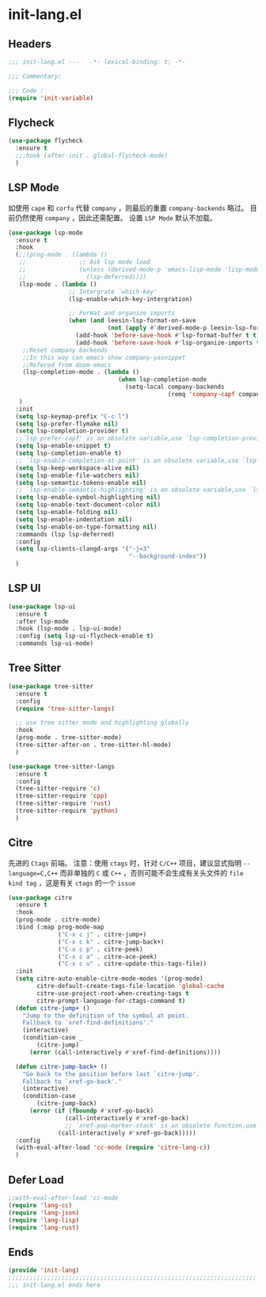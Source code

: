 * init-lang.el
:PROPERTIES:
:HEADER-ARGS: :tangle (concat temporary-file-directory "init-lang.el") :lexical t
:END:

** Headers
#+begin_src emacs-lisp
  ;;; init-lang.el ---   -*- lexical-binding: t; -*-

  ;;; Commentary:

  ;;; Code :
  (require 'init-variable)
#+end_src

** Flycheck
#+begin_src emacs-lisp
  (use-package flycheck
    :ensure t
    ;;:hook (after-init . global-flycheck-mode)
    )
#+end_src

** LSP Mode
如使用 =cape= 和 =corfu= 代替 =company= ，则最后的重置 ~company-backends~ 略过。
目前仍然使用 =company= ，因此还需配置。
设置 =LSP Mode= 默认不加载。
#+begin_src emacs-lisp
  (use-package lsp-mode
    :ensure t
    :hook
    (;;(prog-mode . (lambda ()
     ;;               ;; Ask lsp mode load
     ;;               (unless (derived-mode-p 'emacs-lisp-mode 'lisp-mode 'makefile-mode 'snippet-mode)
     ;;                 (lsp-deferred))))
     (lsp-mode . (lambda ()
                   ;; Intergrate `which-key'
                   (lsp-enable-which-key-intergration)

                   ;; Format and organize imports
                   (when (and leesin-lsp-format-on-save
                              (not (apply #'derived-mode-p leesin-lsp-format-on-save-ignore-modes)))
                     (add-hook 'before-save-hook #'lsp-format-buffer t t)
                     (add-hook 'before-save-hook #'lsp-organize-imports t t))))
      ;;Reset company backends
      ;;In this way can emacs show company-yasnippet
      ;;Refered from doom-emacs
      (lsp-completion-mode . (lambda ()
                                 (when lsp-completion-mode
                                   (setq-local company-backends
                                               (remq 'company-capf company-backends)))))
     )
    :init
    (setq lsp-keymap-prefix "C-c l")
    (setq lsp-prefer-flymake nil)
    (setq lsp-completion-provider t)
    ;;`lsp-prefer-capf' is an obsolete variable,use `lsp-completion-provider' instead.
    (setq lsp-enable-snippet t)
    (setq lsp-completion-enable t)
    ;; `lsp-enable-completion-at-point' is an obsolete variable,use `lsp-completion-enable' instead.
    (setq lsp-keep-workspace-alive nil)
    (setq lsp-enable-file-watchers nil)
    (setq lsp-semantic-tokens-enable nil)
    ;; `lsp-enable-semantic-highlighting' is an obsolete variable,use `lsp-semantic-tokens-enable' instead.
    (setq lsp-enable-symbol-highlighting nil)
    (setq lsp-enable-text-document-color nil)
    (setq lsp-enable-folding nil)
    (setq lsp-enable-indentation nil)
    (setq lsp-enable-on-type-formatting nil)
    :commands (lsp lsp-deferred)
    :config
    (setq lsp-clients-clangd-args '("-j=3"
                                    "--background-index"))
    )
#+end_src

** LSP UI
#+begin_src emacs-lisp
  (use-package lsp-ui
    :ensure t
    :after lsp-mode
    :hook (lsp-mode . lsp-ui-mode)
    :config (setq lsp-ui-flycheck-enable t)
    :commands lsp-ui-mode)
#+end_src

** Tree Sitter
#+begin_src emacs-lisp
  (use-package tree-sitter
    :ensure t
    :config
    (require 'tree-sitter-langs)

    ;; use tree sitter mode and highlighting globally
    :hook
    (prog-mode . tree-sitter-mode)
    (tree-sitter-after-on . tree-sitter-hl-mode)
    )
#+end_src

#+begin_src emacs-lisp
  (use-package tree-sitter-langs
    :ensure t
    :config
    (tree-sitter-require 'c)
    (tree-sitter-require 'cpp)
    (tree-sitter-require 'rust)
    (tree-sitter-require 'python)
    )
#+end_src
** Citre
先进的 =Ctags= 前端。
注意：使用 =ctags= 时，针对 =C/C++= 项目，建议显式指明 ~--language=C,C++~ 而非单独的 =C= 或 =C++= ，否则可能不会生成有关头文件的 =file kind tag= ，这是有关 =ctags= 的一个 =issue= 
#+begin_src emacs-lisp
  (use-package citre
    :ensure t
    :hook
    (prog-mode . citre-mode)
    :bind (:map prog-mode-map
                ("C-x c j" . citre-jump+)
                ("C-x c k" . citre-jump-back+)
                ("C-x c p" . citre-peek)
                ("C-x c a" . citre-ace-peek)
                ("C-x c u" . citre-update-this-tags-file))
    :init
    (setq citre-auto-enable-citre-mode-modes '(prog-mode)
          citre-default-create-tags-file-location 'global-cache
          citre-use-project-root-when-creating-tags t
          citre-prompt-language-for-ctags-command t)
    (defun citre-jump+ ()
      "Jump to the definition of the symbol at point.
      Fallback to `xref-find-definitions'."
      (interactive)
      (condition-case _
          (citre-jump)
        (error (call-interactively #'xref-find-definitions))))

    (defun citre-jump-back+ ()
      "Go back to the position before last `citre-jump'.
      Fallback to `xref-go-back'."
      (interactive)
      (condition-case _
          (citre-jump-back)
        (error (if (fboundp #'xref-go-back)
                  (call-interactively #'xref-go-back)
                  ;; `xref-pop-marker-stack' is an obsolete function,use `xref-go-back' instead
                (call-interactively #'xref-go-back)))))
    :config
    (with-eval-after-load 'cc-mode (require 'citre-lang-c))
    )
#+end_src

** Defer Load
#+begin_src emacs-lisp
  ;;with-eval-after-load 'cc-mode
  (require 'lang-cc)
  (require 'lang-json)
  (require 'lang-lisp)
  (require 'lang-rust)
#+end_src

** Ends
#+begin_src emacs-lisp
  (provide 'init-lang)
  ;;;;;;;;;;;;;;;;;;;;;;;;;;;;;;;;;;;;;;;;;;;;;;;;;;;;;;;;;;;;;;;;;;;;;;
  ;;; init-lang.el ends here
#+end_src

